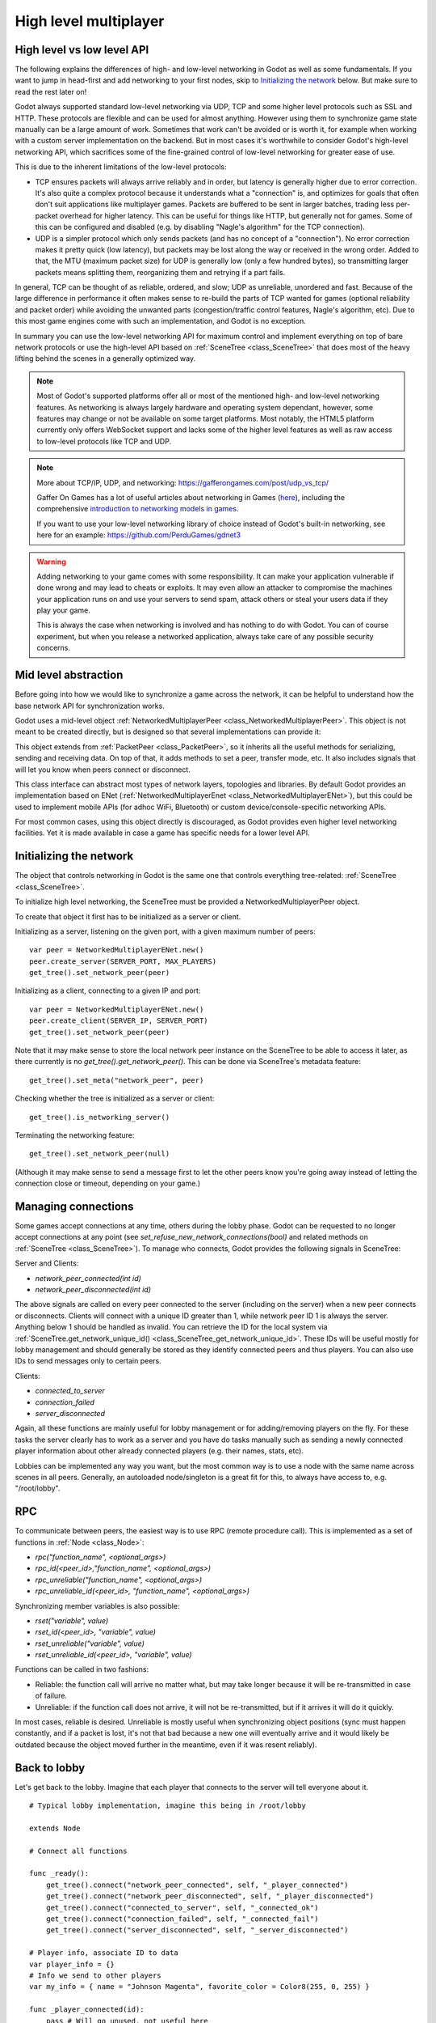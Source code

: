 .. _doc_high_level_multiplayer:

High level multiplayer
======================

High level vs low level API
---------------------------

The following explains the differences of high- and low-level networking in Godot as well as some fundamentals. If you want to jump in head-first and add networking to your first nodes, skip to `Initializing the network`_ below. But make sure to read the rest later on!

Godot always supported standard low-level networking via UDP, TCP and some higher level protocols such as SSL and HTTP.
These protocols are flexible and can be used for almost anything. However using them to synchronize game state manually can be a large amount of work. Sometimes that work can't be avoided or is worth it, for example when working with a custom server implementation on the backend. But in most cases it's worthwhile to consider Godot's high-level networking API, which sacrifices some of the fine-grained control of low-level networking for greater ease of use.

This is due to the inherent limitations of the low-level protocols:

- TCP ensures packets will always arrive reliably and in order, but latency is generally higher due to error correction.
  It's also quite a complex protocol because it understands what a "connection" is, and optimizes for goals that often don't suit applications like multiplayer games. Packets are buffered to be sent in larger batches, trading less per-packet overhead for higher latency. This can be useful for things like HTTP, but generally not for games. Some of this can be configured and disabled (e.g. by disabling "Nagle's algorithm" for the TCP connection).
- UDP is a simpler protocol which only sends packets (and has no concept of a "connection"). No error correction
  makes it pretty quick (low latency), but packets may be lost along the way or received in the wrong order.
  Added to that, the MTU (maximum packet size) for UDP is generally low (only a few hundred bytes), so transmitting
  larger packets means splitting them, reorganizing them and retrying if a part fails.

In general, TCP can be thought of as reliable, ordered, and slow; UDP as unreliable, unordered and fast.
Because of the large difference in performance it often makes sense to re-build the parts of TCP wanted for games (optional reliability and packet order) while avoiding the unwanted parts (congestion/traffic control features, Nagle's algorithm, etc). Due to this most game engines come with such an implementation, and Godot is no exception.

In summary you can use the low-level networking API for maximum control and implement everything on top of bare network protocols or use the high-level API based on :ref:`SceneTree <class_SceneTree>` that does most of the heavy lifting behind the scenes in a generally optimized way.

.. note:: Most of Godot's supported platforms offer all or most of the mentioned high- and low-level networking
	  features. As networking is always largely hardware and operating system dependant, however,
	  some features may change or not be available on some target platforms. Most notably,
	  the HTML5 platform currently only offers WebSocket support and lacks some of the higher level features as
	  well as raw access to low-level protocols like TCP and UDP.

.. note:: More about TCP/IP, UDP, and networking:
	  https://gafferongames.com/post/udp_vs_tcp/
	  
	  Gaffer On Games has a lot of useful articles about networking in Games
	  (`here <https://gafferongames.com/tags/networking>`__), including the comprehensive
	  `introduction to networking models in games <https://gafferongames.com/post/what_every_programmer_needs_to_know_about_game_networking/>`__.
	  
	  If you want to use your low-level networking library of choice instead of Godot's built-in networking,
	  see here for an example:
	  https://github.com/PerduGames/gdnet3

.. warning:: Adding networking to your game comes with some responsibility.
	     It can make your application vulnerable if done wrong and may lead to cheats or exploits.
	     It may even allow an attacker to compromise the machines your application runs on
	     and use your servers to send spam, attack others or steal your users data if they play your game.
	     
	     This is always the case when networking is involved and has nothing to do with Godot.
	     You can of course experiment, but when you release a networked application,
	     always take care of any possible security concerns.

Mid level abstraction
---------------------

Before going into how we would like to synchronize a game across the network, it can be helpful to understand how the base network API for synchronization works.

Godot uses a mid-level object :ref:`NetworkedMultiplayerPeer <class_NetworkedMultiplayerPeer>`.
This object is not meant to be created directly, but is designed so that several implementations can provide it:

.. image:: img/nmpeer.png

This object extends from :ref:`PacketPeer <class_PacketPeer>`, so it inherits all the useful methods for serializing, sending and receiving data. On top of that, it adds methods to set a peer, transfer mode, etc. It also includes signals that will let you know when peers connect or disconnect.

This class interface can abstract most types of network layers, topologies and libraries. By default Godot 
provides an implementation based on ENet (:ref:`NetworkedMultiplayerEnet <class_NetworkedMultiplayerENet>`), but this could be used to implement mobile APIs (for adhoc WiFi, Bluetooth) or custom device/console-specific networking APIs.

For most common cases, using this object directly is discouraged, as Godot provides even higher level networking facilities. 
Yet it is made available in case a game has specific needs for a lower level API.

Initializing the network
------------------------

The object that controls networking in Godot is the same one that controls everything tree-related: :ref:`SceneTree <class_SceneTree>`.

To initialize high level networking, the SceneTree must be provided a NetworkedMultiplayerPeer object.

To create that object it first has to be initialized as a server or client.

Initializing as a server, listening on the given port, with a given maximum number of peers:

::

    var peer = NetworkedMultiplayerENet.new()
    peer.create_server(SERVER_PORT, MAX_PLAYERS)
    get_tree().set_network_peer(peer)

Initializing as a client, connecting to a given IP and port:

::

    var peer = NetworkedMultiplayerENet.new()
    peer.create_client(SERVER_IP, SERVER_PORT)
    get_tree().set_network_peer(peer)

Note that it may make sense to store the local network peer instance on the SceneTree to be able to access it later,
as there currently is no `get_tree().get_network_peer()`. This can be done via SceneTree's metadata feature:

::

    get_tree().set_meta("network_peer", peer)

Checking whether the tree is initialized as a server or client:

::

    get_tree().is_networking_server()

Terminating the networking feature:

::

    get_tree().set_network_peer(null)

(Although it may make sense to send a message first to let the other peers know you're going away instead of letting the connection close or timeout, depending on your game.)

Managing connections
--------------------

Some games accept connections at any time, others during the lobby phase. Godot can be requested to no longer accept 
connections at any point (see `set_refuse_new_network_connections(bool)` and related methods on :ref:`SceneTree <class_SceneTree>`). To manage who connects, Godot provides the following signals in SceneTree:

Server and Clients:

- `network_peer_connected(int id)`
- `network_peer_disconnected(int id)`

The above signals are called on every peer connected to the server (including on the server) when a new peer connects or disconnects.
Clients will connect with a unique ID greater than 1, while network peer ID 1 is always the server.
Anything below 1 should be handled as invalid.
You can retrieve the ID for the local system via :ref:`SceneTree.get_network_unique_id() <class_SceneTree_get_network_unique_id>`.
These IDs will be useful mostly for lobby management and should generally be stored as they identify connected peers and thus players. You can also use IDs to send messages only to certain peers.

Clients:

- `connected_to_server`
- `connection_failed`
- `server_disconnected`

Again, all these functions are mainly useful for lobby management or for adding/removing players on the fly. 
For these tasks the server clearly has to work as a server and you have do tasks manually such as sending a newly connected
player information about other already connected players (e.g. their names, stats, etc).

Lobbies can be implemented any way you want, but the most common way is to use a node with the same name across scenes in all peers.
Generally, an autoloaded node/singleton is a great fit for this, to always have access to, e.g. "/root/lobby".

RPC
---

To communicate between peers, the easiest way is to use RPC (remote procedure call). This is implemented as a set of functions
in :ref:`Node <class_Node>`:

- `rpc("function_name", <optional_args>)`
- `rpc_id(<peer_id>,"function_name", <optional_args>)`
- `rpc_unreliable("function_name", <optional_args>)`
- `rpc_unreliable_id(<peer_id>, "function_name", <optional_args>)`

Synchronizing member variables is also possible:

- `rset("variable", value)`
- `rset_id(<peer_id>, "variable", value)`
- `rset_unreliable("variable", value)`
- `rset_unreliable_id(<peer_id>, "variable", value)`

Functions can be called in two fashions:

- Reliable: the function call will arrive no matter what, but may take longer because it will be re-transmitted in case of failure.
- Unreliable: if the function call does not arrive, it will not be re-transmitted, but if it arrives it will do it quickly.

In most cases, reliable is desired. Unreliable is mostly useful when synchronizing object positions (sync must happen constantly, 
and if a packet is lost, it's not that bad because a new one will eventually arrive and it would likely be outdated because the object moved further in the meantime, even if it was resent reliably).

Back to lobby
-------------

Let's get back to the lobby. Imagine that each player that connects to the server will tell everyone about it.

::

    # Typical lobby implementation, imagine this being in /root/lobby

    extends Node

    # Connect all functions

    func _ready():
        get_tree().connect("network_peer_connected", self, "_player_connected")
        get_tree().connect("network_peer_disconnected", self, "_player_disconnected")
        get_tree().connect("connected_to_server", self, "_connected_ok")
        get_tree().connect("connection_failed", self, "_connected_fail")
        get_tree().connect("server_disconnected", self, "_server_disconnected")

    # Player info, associate ID to data
    var player_info = {}
    # Info we send to other players
    var my_info = { name = "Johnson Magenta", favorite_color = Color8(255, 0, 255) }

    func _player_connected(id):
        pass # Will go unused, not useful here

    func _player_disconnected(id):
        player_info.erase(id) # Erase player from info

    func _connected_ok():
        # Only called on clients, not server. Send my ID and info to all the other peers
        rpc("register_player", get_tree().get_network_unique_id(), my_info)

    func _server_disconnected():
        pass # Server kicked us, show error and abort

    func _connected_fail():
        pass # Could not even connect to server, abort

    remote func register_player(id, info):
        # Store the info
        player_info[id] = info
        # If I'm the server, let the new guy know about existing players
        if (get_tree().is_network_server()):
            # Send my info to new player
            rpc_id(id, "register_player", 1, my_info)
            # Send the info of existing players
            for peer_id in player_info:
                rpc_id(id, "register_player", peer_id, player_info[peer_id])

        # Call function to update lobby UI here

You might have noticed already something different, which is the usage of the `remote` keyword on the `register_player` function:

::

    remote func register_player(id, info):
  
This keyword has two main uses. The first is to let Godot know that this function can be called from RPC. If no keywords are added
Godot will block any attempts to call functions for security. This makes security work a lot easier (so a client can't call a function
to delete a file on another client's system).

The second use is to specify how the function will be called via RPC. There are four different keywords:

- `remote`
- `sync`
- `master`
- `slave`

The `remote` keyword means that the `rpc()` call will go via network and execute remotely.

The `sync` keyword means that the `rpc()` call will go via network and execute remotely, but will also execute locally (do a normal function call).

The others will be explained further down.

With this, lobby management should be more or less explained. Once you have your game going you will most likely want to add some
extra security to make sure clients don't do anything funny (just validate the info they send from time to time, or before 
game start). For the sake of simplicity and because each game will share different information, this is not shown here.

Starting the game
-----------------

Once enough players have gathered in the lobby, the server should probably start the game. This is nothing
special in itself, but we'll explain a few nice tricks that can be done at this point to make your life much easier.

Player scenes
^^^^^^^^^^^^^

In most games, each player will likely have its own scene. Remember that this is a multiplayer game, so in every peer 
you need to instance **one scene for each player connected to it**. For a 4 player game, each peer needs to instance 4 player nodes.

So, how to name such nodes? In Godot nodes need to have an unique name. It must also be relatively easy for a player to tell which
nodes represent each player ID.

The solution is to simply name the *root nodes of the instanced player scenes as their network ID*. This way, they will be the same in 
every peer and RPC will work great! Here is an example:

::

    remote func pre_configure_game():
    	var selfPeerID = get_tree().get_network_unique_id()

        # Load world
        var world = load(which_level).instance()
        get_node("/root").add_child(world)

        # Load my player
        var my_player = preload("res://player.tscn").instance()
        my_player.set_name(str(selfPeerID))
        my_player.set_network_master(selfPeerID) # Will be explained later
        get_node("/root/world/players").add_child(my_player)

        # Load other players
        for p in player_info:
            var player = preload("res://player.tscn").instance()
            player.set_name(str(p))
            get_node("/root/world/players").add_child(player)

        # Tell server (remember, server is always ID=1) that this peer is done pre-configuring
        rpc_id(1, "done_preconfiguring", selfPeerID)


.. note:: Depending on when you execute pre_configure_game() you may need to change any calls to ``add_child()``
          to be deferred via ``call_deferred()`` as the SceneTree is locked while the scene is being created (e.g. when ``_ready()`` is being called).

Synchronizing game start
^^^^^^^^^^^^^^^^^^^^^^^^

Setting up players might take different amount of time on every peer due to lag, different hardware, or other reasons.
To make sure the game will actually start when everyone is ready, pausing the game until all players are ready can be very useful:

::

    remote func pre_configure_game():
        get_tree().set_pause(true) # Pre-pause
        # The rest is the same as in the code in the previous section (look above)

When the server gets the OK from all the peers, it can tell them to start, as for example:

::

    var players_done = []
    remote func done_preconfiguring(who):
        # Here is some checks you can do, as example
        assert(get_tree().is_network_server())
        assert(who in player_info) # Exists
        assert(not who in players_done) # Was not added yet

        players_done.append(who)

        if (players_done.size() == player_info.size()):
            rpc("post_configure_game")

    remote func post_configure_game():
        get_tree().set_pause(false)
        # Game starts now!

Synchronizing the game
----------------------

In most games the goal of multiplayer networking is that the game runs synchronized on all the peers playing it.
Besides supplying an RPC and remote member variable set implementation, Godot adds the concept network masters.

Network master
^^^^^^^^^^^^^^^^^^^^^^

The network master of a node is the peer that has the ultimate authority over it.

When not explicitly set the network master is inherited from the parent node, which if not changed is always going to be the server (ID 1). Thus the server has authority over all nodes by default.

The network master can be set
with the function :ref:`Node.set_network_master(id, recursive) <class_Node_set_network_master>` (recursive is true by default and means the network master is recursively set on all child nodes of the node as well).

Checking that a specific node instance on a peer is the network master for this node for all connected peers is done by calling :ref:`Node.is_network_master() <class_Node_is_network_master>`. This will return true when executed on the server and false on all client peers.

If you have paid attention to the previous example, it's possible you noticed that the local peer is set to have network master authority for their own player instead of the server:

::

        [...]
        # Load my player
        var my_player = preload("res://player.tscn").instance()
        my_player.set_name(str(selfPeerID))
        my_player.set_network_master(selfPeerID) # The player belongs to this peer, it has the authority
        get_node("/root/world/players").add_child(my_player)

        # Load other players
        for p in player_info:
            var player = preload("res://player.tscn").instance()
            player.set_name(str(p))
            get_node("/root/world/players").add_child(player)
	[...]


Each time this piece of code is executed on each peer, the peer makes itself master on the node it controls, and all other nodes remain as slaves with the server being their network master.

To clarify, here is an example of how this looks in the
`bomber demo <https://github.com/godotengine/godot-demo-projects/tree/master/networking/multiplayer_bomber>`_:

.. image:: img/nmms.png


Master and slave keywords
^^^^^^^^^^^^^^^^^^^^^^^^^

.. FIXME: Clarify the equivalents to the GDScript keywords in C# and Visual Script.

The real advantage of this model is when used with the `master`/`slave` keywords in GDScript (or their equivalent in C# and Visual Script).
Similarly to the `remote` keyword, functions can also be tagged with them:

Example bomb code:

::

    for p in bodies_in_area:
        if (p.has_method("exploded")):
            p.rpc("exploded", bomb_owner)

Example player code:

::

    slave func stun():
        stunned = true

    master func exploded(by_who):
        if (stunned):
            return # Already stunned

        rpc("stun")
        stun() # Stun myself, could have used sync keyword too.

In the above example, a bomb explodes somewhere (likely managed by whoever is master). The bomb knows the bodies in the area, so it checks them
and checks that they contain an `exploded` function.

If they do, the bomb calls `exploded` on it. However, the `exploded` method in the player has a `master` keyword. This means that only the player
who is master for that instance will actually get the function.

This instance, then, calls the `stun` function in the same instances of that same player (but in different peers), and only those which are set as slave,
making the player look stunned in all the peers (as well as the current, master one).

Note that you could also send the stun() message only to a specific player by using rpc_id(<id>, "exploded", bomb_owner).
This may not make much sense for an area-of-effect case like the bomb but in other cases, like single target damage.

::

    rpc_id(TARGET_PEER_ID, "stun") # Only stun the target peer
